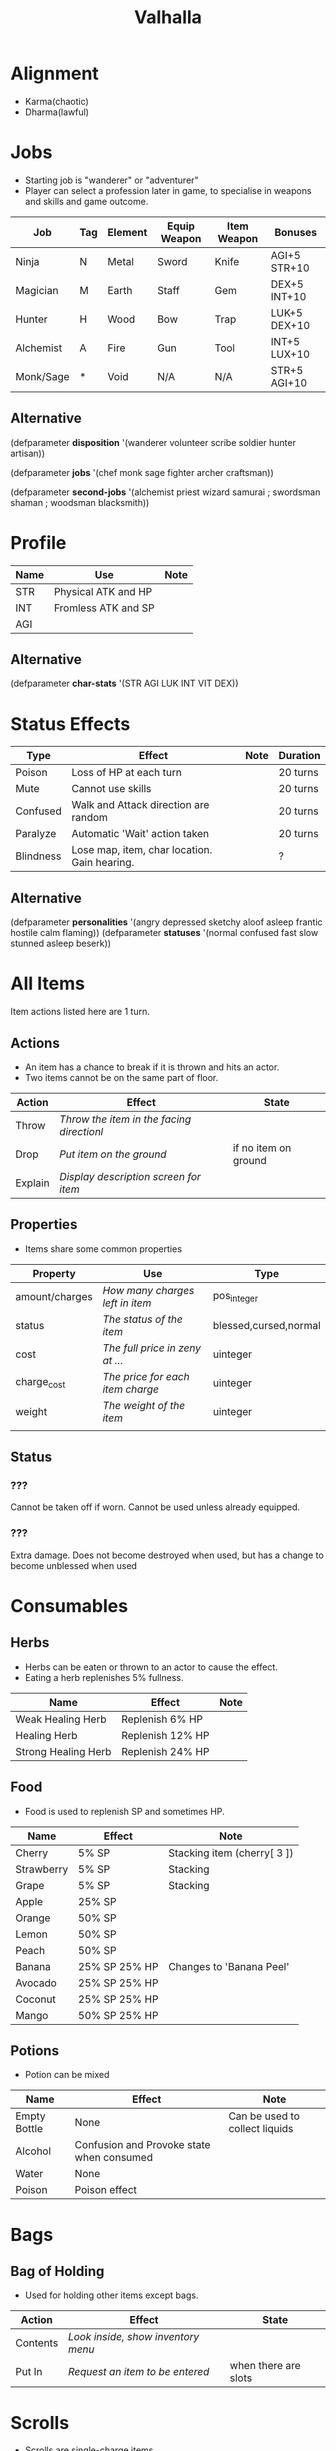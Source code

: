 #+TITLE: Valhalla

* Alignment
  - Karma(chaotic)
  - Dharma(lawful)

* Jobs
  - Starting job is "wanderer" or "adventurer"
  - Player can select a profession later in game,
    to specialise in weapons and skills and game outcome.
| Job       | Tag | Element | Equip Weapon | Item Weapon | Bonuses      |
|-----------+-----+---------+--------------+-------------+--------------|
| Ninja     | N   | Metal   | Sword        | Knife       | AGI+5 STR+10 |
| Magician  | M   | Earth   | Staff        | Gem         | DEX+5 INT+10 |
| Hunter    | H   | Wood    | Bow          | Trap        | LUK+5 DEX+10 |
| Alchemist | A   | Fire    | Gun          | Tool        | INT+5 LUX+10 |
| Monk/Sage | *   | Void    | N/A          | N/A         | STR+5 AGI+10 |

** Alternative
(defparameter *disposition*
  '(wanderer
    volunteer
    scribe
    soldier
    hunter
    artisan))

(defparameter *jobs*
  '(chef
    monk
    sage
    fighter
    archer
    craftsman))

(defparameter *second-jobs*
  '(alchemist
    priest
    wizard
    samurai    ; swordsman
    shaman     ; woodsman
    blacksmith))

* Profile
| Name | Use                 | Note |
|------+---------------------+------|
| STR  | Physical ATK and HP |      |
| INT  | Fromless ATK and SP |      |
| AGI  |                     |      |

** Alternative
(defparameter *char-stats*
  '(STR AGI LUK INT VIT DEX))

* Status Effects

| Type      | Effect                                       | Note | Duration |
|-----------+----------------------------------------------+------+----------|
| Poison    | Loss of HP at each turn                      |      | 20 turns |
| Mute      | Cannot use skills                            |      | 20 turns |
| Confused  | Walk and Attack direction are random         |      | 20 turns |
| Paralyze  | Automatic 'Wait' action taken                |      | 20 turns |
| Blindness | Lose map, item, char location. Gain hearing. |      | ?        |

** Alternative
(defparameter *personalities*
  '(angry depressed sketchy aloof asleep frantic hostile calm flaming))
(defparameter *statuses*
  '(normal confused fast slow stunned asleep beserk))


# items

* All Items
  Item actions listed here are 1 turn.

** Actions
   + An item has a chance to break if it is thrown and hits an actor.
   + Two items cannot be on the same part of floor.

| Action  | Effect                                    | State                |
|---------+-------------------------------------------+----------------------|
| Throw   | /Throw the item in the facing directionl/ |                      |
| Drop    | /Put item on the ground/                  | if no item on ground |
| Explain | /Display description screen for item/     |                      |

** Properties
   - Items share some common properties


| Property       | Use                              | Type                  |
|----------------+----------------------------------+-----------------------|
| amount/charges | /How many charges left in item/  | pos_integer           |
| status         | /The status of the item/         | blessed,cursed,normal |
| cost           | /The full price in zeny at .../  | uinteger              |
| charge_cost    | /The price for each item charge/ | uinteger              |
| weight         | /The weight of the item/         | uinteger              |
|                |                                  |                       |

** Status
*** ???
    Cannot be taken off if worn.
    Cannot be used unless already equipped.
*** ???
    Extra damage.
    Does not become destroyed when used, but has a change to become unblessed when used

* Consumables
** Herbs
   - Herbs can be eaten or thrown to an actor to cause the effect.
   - Eating a herb replenishes 5% fullness.

| Name                | Effect           | Note |
|---------------------+------------------+------|
| Weak Healing Herb   | Replenish 6% HP  |      |
| Healing Herb        | Replenish 12% HP |      |
| Strong Healing Herb | Replenish 24% HP |      |

** Food
   - Food is used to replenish SP and sometimes HP.

| Name       | Effect        | Note                        |
|------------+---------------+-----------------------------|
| Cherry     | 5% SP         | Stacking item (cherry[ 3 ]) |
| Strawberry | 5% SP         | Stacking                    |
| Grape      | 5% SP         | Stacking                    |
| Apple      | 25% SP        |                             |
| Orange     | 50% SP        |                             |
| Lemon      | 50% SP        |                             |
| Peach      | 50% SP        |                             |
| Banana     | 25% SP 25% HP | Changes to 'Banana Peel'    |
| Avocado    | 25% SP 25% HP |                             |
| Coconut    | 25% SP 25% HP |                             |
| Mango      | 50% SP 25% HP |                             |

** Potions
   [[/val/potion2.svg]]
   - Potion can be mixed

| Name         | Effect                                    | Note                           |
|--------------+-------------------------------------------+--------------------------------|
| Empty Bottle | None                                      | Can be used to collect liquids |
| Alcohol      | Confusion and Provoke state when consumed |                                |
| Water        | None                                      |                                |
| Poison       | Poison effect                             |                                |

* Bags
** Bag of Holding
    - Used for holding other items except bags.

| Action   | Effect                             | State                |
|----------+------------------------------------+----------------------|
| Contents | /Look inside, show inventory menu/ |                      |
| Put In   | /Request an item to be entered/    | when there are slots |

* Scrolls
  - Scrolls are single-charge items

| Name            | Effect                                         | Note              |
|-----------------+------------------------------------------------+-------------------|
| Teleport Scroll | Warp user to random unoccupied location of map |                   |
| Blank Scroll    | Takes the effect of what is written            | Write Name action |
|                 |                                                |                   |

* Staffs
  - Holds charges. Swing to fire a charge in direction of facing.
  - A staff can be thrown for the effect if it hits, even when there are no charges.

| Name           | Effect                                           | Note          |
|----------------+--------------------------------------------------+---------------|
| Transfer Staff | Swap places with the actor the shot hits, if any |               |
| n/a         | A fire element shot for MATK*1.25                | Fire element  |
| n/a   | A water element shot for MATK*1.25               | Water element |

* Equipment
** Weapons
   Can be equipped to left or right hand.
** Armor
   Can be equipped to left or right hand.
** Accessories
   Can be equipped to one of two accessory slots.
   - Hats
   - Armbands
   - Rings
   - Necklace
   - Shoes
** Ammunition
   Arrows, knives, rocks, traps


# battle

* Attack
  One turn uses two hands. Two swords is two attacks, Two shields is two defends.
  Sword then shield is attack then defend, shield then sword is defend then attack.

  Damage = (Item VAL * Dest STR) / Target DEF

* Defense

  Damage = (Item VAL * Source STR) / Dest DEF

# world

* Humble Town
  The hub town of the world which beginning players start and where existing players respawn.
** Layman's Dungeon
   - The place where a beginning player will start to learn the game
   - Existing players can return here to gain some levels on respawn.
** Shop
   - Buy items.
   - Sell items.
   - Tag items.
   - Untag items.
   - Retrieve tagged items.
** Storage
   - Holds up to 80 items, organized by type. See [[file:item.org]].
   - Give item
   - Take item
   - Give all items
** Smith
   - Upgrade items.
   - Combine items.
   - Deconstruct items into materials.
   - Construct items from materials.
** Fortune Teller (better name)
   - Skills.
   - Jobs.

* Dungeons
  - Dungeons are like entering a portal to a parallel realm or dream world.

** Alternative
(defparameter *map-tiles*
  '(floor damage water wall stairs exit warp pit))

(defparameter *land*
  '(field desert mountain forest temple cave city))

(defparameter *shops*
  '(armor weapon medicine material fabric service tool))

* Ideas
  - "An oubliette (from the French oubliette - literally "forgotten place") was
    a form of dungeon which was accessible only from a hatch in a high ceiling.
    The word comes from the same root as the French oublier, "to forget,"
    as it was used for those prisoners the captors wished to forget."
    [[http://en.wikipedia.org/wiki/Dungeon][Wikipedia]]
  - Seattle Underground
    [[http://en.wikipedia.org/wiki/Seattle_Underground][Wikipedia]]
  - Portland Underground
  - Labyrinth
  - Doors which open to different areas with the same door.
  - The cleaner(s): Cave Drill!
  - Hedge Race
  - Side View maps, of climbing and so on. Battletoads, Zelda GB.
  - Jars are Warps?
  - All indoor areas, with indoor forests.
  - Many things should be person or character,
    - Goblins control machines, (eg. Cave Drill and Door Knight),
    - Objects with faces
    - Eyes, Hands, Mouths.
  - Lots of knights. Different colors -- And knights riding stuff.
  - City of Miniature things!!!!!!!!
  - Moving/alive rocks. And trees.
  - Cannons
  - Broken apart pieces of ground and architecture floating about,
    like Alice area that goes through the door
  - Owls.


** The Middle Areas

*** Field of Patience
    - Movement
    - 3 floors
*** Circle Cave
    - Stillness
    - 3 floors
*** Revolving Tower
    - Movement
    - 5 floors
*** Castle of the In-Between
    - Stillness
    - 5 floors
    - Completion opens Heaven areas and Hell areas

** Heaven Continent Areas

*** Lake of Reflections
*** Cave of Harmony
*** Field of Compassion and Equanimity
*** Joy and Happiness Plateau
    - Buddha resides here.

** Hell Continent Areas

*** Nightmare Island
    The entrance to Hell.
*** Sea of Tears
*** Labyrinth of Delirium
*** Maze of Horrors
*** Tower of Lost Souls
    - Mara resides here.

* Special Characters

** Player
   A homeless wanderer with no posessions.
   - Alignment varies by play

** Spirit of Phenomena, Spirit of Nature, Spirit of Life and Death
   - Neutral alignment
   - Appears in deer form during the day
   - Appears in formless spirit during the night

** God of Entropy

** Mara
   - Strong Chaotic alignment

** Buddha
   - Strong Lawful alignment



